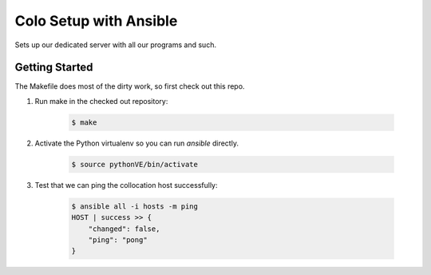 =======================
Colo Setup with Ansible
=======================

Sets up our dedicated server with all our programs and such.

Getting Started
===============

The Makefile does most of the dirty work, so first check out this repo.

1. Run make in the checked out repository:

    .. code-block:: bash

        $ make

2. Activate the Python virtualenv so you can run `ansible` directly.

    .. code-block:: bash

        $ source pythonVE/bin/activate

3. Test that we can ping the collocation host successfully:

    .. code-block:: bash

        $ ansible all -i hosts -m ping
        HOST | success >> {
            "changed": false,
            "ping": "pong"
        }
